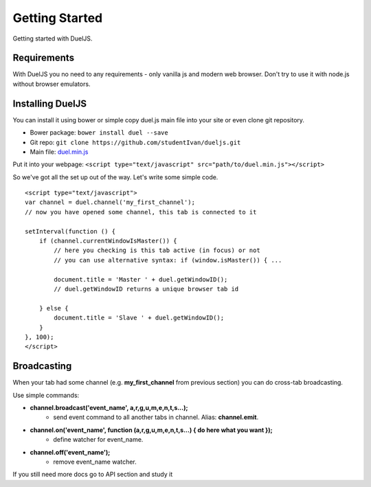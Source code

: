 Getting Started
===============

Getting started with DuelJS.

Requirements
------------

With DuelJS you no need to any requirements - only vanilla js and modern web browser.
Don't try to use it with node.js without browser emulators.

Installing DuelJS
-----------------

You can install it using bower or simple copy duel.js main file into your site or even clone git repository.

* Bower package: ``bower install duel --save``
* Git repo: ``git clone https://github.com/studentIvan/dueljs.git``
* Main file: `duel.min.js <https://github.com/studentIvan/dueljs/blob/master/public/lib/duel.min.js>`_


Put it into your webpage:
``<script type="text/javascript" src="path/to/duel.min.js"></script>``

So we've got all the set up out of the way. Let's write some simple code.
::
    <script type="text/javascript">
    var channel = duel.channel('my_first_channel');
    // now you have opened some channel, this tab is connected to it

    setInterval(function () {
        if (channel.currentWindowIsMaster()) {
            // here you checking is this tab active (in focus) or not
            // you can use alternative syntax: if (window.isMaster()) { ...

            document.title = 'Master ' + duel.getWindowID();
            // duel.getWindowID returns a unique browser tab id

        } else {
            document.title = 'Slave ' + duel.getWindowID();
        }
    }, 100);
    </script>

Broadcasting
------------
When your tab had some channel (e.g. **my_first_channel** from previous section) you can do cross-tab broadcasting.

Use simple commands:

* **channel.broadcast('event_name', a,r,g,u,m,e,n,t,s...);**
    - send event command to all another tabs in channel. Alias: **channel.emit**.
* **channel.on('event_name', function (a,r,g,u,m,e,n,t,s...) { do here what you want });**
    - define watcher for event_name.
* **channel.off('event_name');**
    - remove event_name watcher.

If you still need more docs go to API section and study it